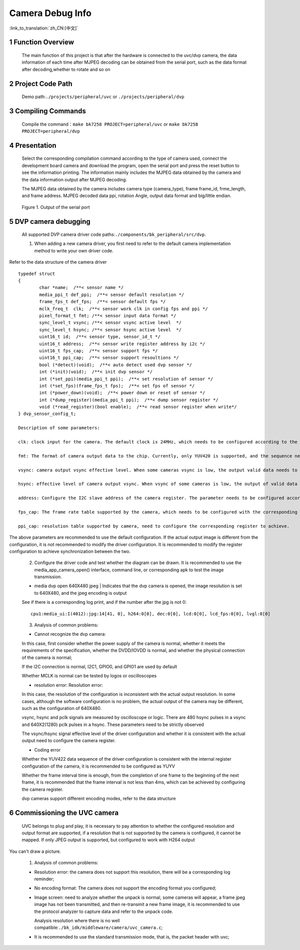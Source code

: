 Camera Debug Info
=================================

:link_to_translation:`zh_CN:[中文]`

1 Function Overview
--------------------
	The main function of this project is that after the hardware is connected to the uvc/dvp camera, the data information of each time after MJPEG decoding can be obtained from the serial port, 
	such as the data format after decoding,whether to rotate and so on

2 Project Code Path
-------------------------------------
	Demo path:``./projects/peripheral/uvc`` or ``./projects/peripheral/dvp``

3 Compiling Commands
-------------------------------------
	Compile the command：``make bk7258 PROJECT=peripheral/uvc`` or ``make bk7258 PROJECT=peripheral/dvp``

4 Presentation
-------------------------------------
	Select the corresponding compilation command according to the type of camera used, connect the development board camera and download the program, open the serial port and press the reset button to see the information printing.
	The information mainly includes the MJPEG data obtained by the camera and the data information output after MJPEG decoding.

  	The MJPEG data obtained by the camera includes camera type (camera_type), frame frame_id, frme_length, and frame address.
	MJPEG decoded data ppi, rotation Angle, output data format and big/little endian.

	.. figure:: ../../../_static/camera_mjpeg_decode_info.png
		:align: center
		:alt: camera_mjpeg_decode info
		:figclass: align-center

		Figure 1. Output of the serial port

5 DVP camera debugging
------------------------------------

	All supported DVP camera driver code paths:``./components/bk_peripheral/src/dvp``.

	1. When adding a new camera driver, you first need to refer to the default camera implementation method to write your own driver code.

Refer to the data structure of the camera driver
::

	typedef struct
	{
		char *name;  /**< sensor name */
		media_ppi_t def_ppi;  /**< sensor default resolution */
		frame_fps_t def_fps;  /**< sensor default fps */
		mclk_freq_t  clk;  /**< sensor work clk in config fps and ppi */
		pixel_format_t fmt; /**< sensor input data format */
		sync_level_t vsync; /**< sensor vsync active level  */
		sync_level_t hsync; /**< sensor hsync active level  */
		uint16_t id;  /**< sensor type, sensor_id_t */
		uint16_t address;  /**< sensor write register address by i2c */
		uint16_t fps_cap;  /**< sensor support fps */
		uint16_t ppi_cap;  /**< sensor support resoultions */
		bool (*detect)(void);  /**< auto detect used dvp sensor */
		int (*init)(void);  /**< init dvp sensor */
		int (*set_ppi)(media_ppi_t ppi);  /**< set resolution of sensor */
		int (*set_fps)(frame_fps_t fps);  /**< set fps of sensor */
		int (*power_down)(void);  /**< power down or reset of sensor */
		int (*dump_register)(media_ppi_t ppi);  /**< dump sensor register */
		void (*read_register)(bool enable);  /**< read sensor register when write*/
	} dvp_sensor_config_t;

	Description of some parameters:

	clk: clock input for the camera. The default clock is 24MHz, which needs to be configured according to the camera specification.

	fmt: The format of camera output data to the chip. Currently, only YUV420 is supported, and the sequence needs to be synchronized according to the camera output sequence. The default is YUYV.

	vsync: camera output vsync effective level. When some cameras vsync is low, the output valid data needs to be synchronized with the camera vsync output level. The default high level is valid.

	hsync: effective level of camera output vsync. When vsync of some cameras is low, the output of valid data needs to be synchronized with the hsync output level of the camera. The default high level is valid.

	address: Configure the I2C slave address of the camera register. The parameter needs to be configured according to the camera specification.

	fps_cap: The frame rate table supported by the camera, which needs to be configured with the corresponding register.

	ppi_cap: resolution table supported by camera, need to configure the corresponding register to achieve.

The above parameters are recommended to use the default configuration. If the actual output image is different from the configuration, it is not recommended to modify the driver configuration. It is recommended to modify the register configuration to achieve synchronization between the two.

	2. Configure the driver code and test whether the diagram can be drawn. It is recommended to use the media_app_camera_open() interface, command line, or corresponding apk to test the image transmission.

	- media dvp open 640X480 jpeg | Indicates that the dvp camera is opened, the image resolution is set to 640X480, and the jpeg encoding is output

	See if there is a corresponding log print, and if the number after the jpg is not 0::

		cpu1:media_ui:I(4012):jpg:14[41, 0], h264:0[0], dec:0[0], lcd:0[0], lcd_fps:0[0], lvgl:0[0]

	3. Analysis of common problems:

	- Cannot recognize the dvp camera:

	In this case, first consider whether the power supply of the camera is normal, whether it meets the requirements of the specification, whether the DVDD/IOVDD is normal, and whether the physical connection of the camera is normal;

	If the I2C connection is normal, I2C1, GPIO0, and GPIO1 are used by default

	Whether MCLK is normal can be tested by logos or oscilloscopes

	- resolution error: Resolution error:

	In this case, the resolution of the configuration is inconsistent with the actual output resolution. In some cases, although the software configuration is no problem, the actual output of the camera may be different, such as the configuration of 640X480.

	vsync, hsync and pclk signals are measured by oscilloscope or logic. There are 480 hsync pulses in a vsync and 640X2(1280) pclk pulses in a hsync. These parameters need to be strictly observed

	The vsync/hsync signal effective level of the driver configuration and whether it is consistent with the actual output need to configure the camera register.

	- Coding error

	Whether the YUV422 data sequence of the driver configuration is consistent with the internal register configuration of the camera, it is recommended to be configured as YUYV

	Whether the frame interval time is enough, from the completion of one frame to the beginning of the next frame, it is recommended that the frame interval is not less than 4ms, which can be achieved by configuring the camera register.

	dvp cameras support different encoding modes, refer to the data structure

6 Commissioning the UVC camera
--------------------------------

	UVC belongs to plug and play, it is necessary to pay attention to whether the configured resolution and output format are supported, if a resolution that is not supported by the camera is configured, it cannot be mapped. If only JPEG output is supported, but configured to work with H264 output

You can't draw a picture.

	1. Analysis of common problems:

	- Resolution error: the camera does not support this resolution, there will be a corresponding log reminder;

	- No encoding format: The camera does not support the encoding format you configured;

	- Image screen: need to analyze whether the unpack is normal, some cameras will appear, a frame jpeg image has not been transmitted, and then re-transmit a new frame image, it is recommended to use the protocol analyzer to capture data and refer to the unpack code.

	  Analysis resolution where there is no well compatible:``./bk_idk/middleware/camera/uvc_camera.c``;

	- It is recommended to use the standard transmission mode, that is, the packet header with uvc;
